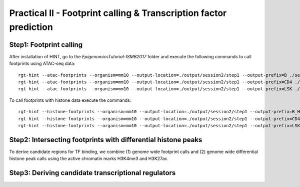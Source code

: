 ==================================================================
Practical II - Footprint calling & Transcription factor prediction
==================================================================

Step1: Footprint calling
-----------------------------------------------

After installation of HINT, go to the *EpigenomicsTutorial-ISMB2017* folder and execute the following commands to call footprints using ATAC-seq data:
::
    
    rgt-hint --atac-footprints --organism=mm10 --output-location=./output/session2/step1 --output-prefix=B ./session2/step1/input/B_ATAC_chr1.bam ./session2/step1/input/B_ATACPeaks_chr1.bed
    rgt-hint --atac-footprints --organism=mm10 --output-location=./output/session2/step1 --output-prefix=CD4 ./session2/step1/input/CD4_ATAC_chr1.bam ./session2/step1/input/CD4_ATACPeaks_chr1.bed
    rgt-hint --atac-footprints --organism=mm10 --output-location=./output/session2/step1 --output-prefix=LSK ./session2/step1/input/LSK_ATAC_chr1.bam ./session2/step1/input/LSK_ATACPeaks_chr1.bed

To call footprints with histone data execute the commands:
::
    rgt-hint --histone-footprints --organism=mm10 --output-location=./output/session2/step1 --output-prefix=B_H3K27Ac_chr1_footprints ./session2/step1/B_H3K27Ac_chr1.bam ./session2/step1/B_H3K27AcPeaks_chr1.bed
    rgt-hint --histone-footprints --organism=mm10 --output-location=./output/session2/step1 --output-prefix=CD4_H3K27Ac_chr1_footprints ./session2/step1/CD4_H3K27Ac_chr1.bam ./session2/step1/CD4_H3K27AcPeaks_chr1.bed
    rgt-hint --histone-footprints --organism=mm10 --output-location=./output/session2/step1 --output-prefix=LSK_H3K27Ac_chr1_footprints ./session2/step1/LSK_H3K27Ac_chr1.bam ./session2/step1/LSK_H3K27AcPeaks_chr1.bed


Step2: Intersecting footprints with differential histone peaks
--------------------------------------------------------------

To derive candidate regions for TF binding, we combine (1) genome wide footprint calls and (2) genome wide differential histone peak calls using
the active chromatin marks H3K4me3 and H3K27ac. 

Step3: Deriving candidate transcriptional regulators 
----------------------------------------------------


